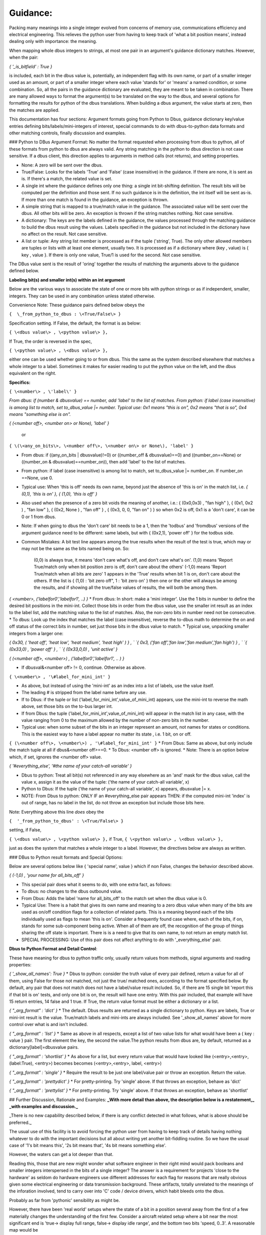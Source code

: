 =========
Guidance:
=========  

Packing many meanings into a single integer evolved from concerns of memory use, communications efficiency and electrical engineering.  This relieves the python user from having to keep track of 'what a bit position means', instead dealing only with importance: the meaning. 

When mapping whole dbus integers to strings, at most one pair in an argument's guidance dictionary matches.  However, when the pair: 

`{ '_is_bitfield' : True }`

is included, each bit in the dbus value is, potentially, an independent flag with its own name, or part of a smaller integer used as an amount, or part of a smaller integer where each value 'stands for' or 'means' a named condition,  or some combination.  So, all the pairs in the guidance dictionary are evaluated, they are meant to be taken in combination. There are many allowed ways to format the argument(s) to be translated on the way to the dbus, and several options for formatting the results for python of the dbus translations.  When building a dbus argument, the value starts at zero, then the matches are applied.

This documentation has four sections: Argument formats going from Python to Dbus, guidance dictionary key/value entries defining bits/labels/mini-integers of interest, special commands to do with dbus-to-python data formats and other matching controls, finally discussion and examples.

### Python to DBus Argument Format:
No matter the format requested when processing from dbus to python, all of these formats from python to dbus are always valid. Any string matching in the python to dbus direction is not case sensitive.  If a dbus client, this direction applies to arguments in method calls (not returns), and setting properties.

* None:  A zero will be sent over the dbus.
* True/False:  Looks for the labels 'True' and 'False' (case insensitive) in the guidance. If there are none, it is sent as is.  If there's a match, the related value is set.
* A single int where the guidance defines only one thing: a single int bit-shifting definition.  The result bits will be computed per the definition and those sent.  If no such guidance is in the definition, the int itself will be sent as-is.  If more than one match is found in the guidance, an exception is thrown.
* A simple string that is mapped to a true/match value in the guidance. The associated value will be sent over the dbus.  All other bits will be zero. An exception is thrown if the string matches nothing.  Not case sensitive.
* A dictionary: The keys are the labels defined in the guidance, the values processed through the matching guidance to build the dbus result using the values.  Labels specified in the guidance but not included in the dictionary have no affect on the result.  Not case sensitive.
* A list or tuple:  Any string list member is processed as if the tuple ('string', True). The only other allowed members are tuples or lists with at least one element, usually two.  It is processed as if a dictionary where (key , value) is { key , value }.  If there is only one value, True/1 is used for the second.  Not case sensitive.

The DBus value sent is the result of 'oring' together the results of matching the arguments above to the guidance defined below.

**Labeling bit\(s\) and smaller int\(s\) within an int argument**


Below are the various ways to associate the state of one or more bits with python strings or as if independent, smaller, integers.  They can be used in any combination unless stated otherwise.

Convenience Note: These guidance pairs defined below obeys the 

``{  \_from_python_to_dbus : \<True/False\> }``

Specification setting.  If False, the default, the format is as below: 

``{ \<dbus value\> , \<python value\> },``

If True, the order is reversed in the spec, 

``{ \<python value\> , \<dbus value\> },``

either one can be used whether going to or from dbus. This the same as the system described elsewhere that matches a whole integer to a label.
Sometimes it makes for easier reading to put the python value on the left, and the dbus equivalent on the right.

**Specifics\:**

``{ \<number\> , \'label\' }``

*From dbus: if (number & dbusvalue) == number, add 'label' to the list of matches.*
*From python: if label (case insensitive) is among list to match, set to_dbus_value |= number.*
*Typical use: 0x1 means "this is on", 0x2 means "that is so", 0x4 means "something else is on".*

`{ (\<number off\>, \<number on\> or None\), 'label' }`

 or
 
``{ \(\<any_on_bits\>, \<number off\>, \<number on\> or None\), 'label' }``
 
* From dbus: if ((any_on_bits | dbusvalue)!=0) or ((number_off & dbusvalue)==0) and ((number_on==None) or ((number_on & dbusvalue)==number_on)), then add 'label' to the list of matches.
* From python: if label \(case insensitive\) is among list to match, set to_dbus_value \|= number_on. If number_on ==None, use 0.
* Typical use: When 'this is off' needs its own name, beyond just the absence of 'this is on' in the match list, i.e. `{ (0,1), 'this is on' }, { (1,0), 'this is off' }`
* Also used when the presence of a zero bit voids the meaning of another, i.e.: { (0x0,0x3) , "fan high" }, { (0x1, 0x2 ) , "fan low" }, { (0x2, None ) , "fan off" } , { (0x3, 0, 0, "fan on" ) } so when 0x2 is off, 0x1 is a 'don't care', it can be 0 or 1 from dbus.  
* Note: If when going to dbus the 'don't care' bit needs to be a 1, then the 'todbus' and 'fromdbus' versions of the argument guidance need to be different: same labels, but with { (0x2,1), 'power off' } for the todbus side.
* Common Mistakes: A bit test line appears among the true results when the result of the test is true, which may or may not be the same as the bits named being on.  So:

     (0,0) is always true, it means 'don't care what's off, and don't care what's on'.  
     (1,0) means 'Report True/match only when bit position zero is off, don't care about the others'  
     (-1,0) means 'Report True/match when all bits are zero'  
     1 appears in the 'True' results when bit 1 is on, don't care about the others.  
     If the list is { (1,0) : 'bit zero off", 1 : 'bit zero on' } then one or the other will always
     be among the results, and if showing all the true/false values of results, the will both be among them.

`{ \<number\>, ('labelfor0','labelfor1', ..) }`
* From dbus: In short: make a 'mini integer'. Use the 1 bits in number to define the desired bit positions in the mini-int. Collect those bits in order from the dbus value, use the smaller int result as an index to the label list, add the matching value to the list of matches.  Also, the non-zero bits in number need not be consecutive.
* To dbus: Look up the index that matches the label (case insensitive), reverse the to-dbus math to determine the on and off status of the correct bits in number, set just those bits in the dbus value to match. 
* Typical use, unpacking smaller integers from a larger one: 

`{  0x30, ( 'heat off', 'heat low', 'heat medium', 'heat high' ) } , `  
`{   0x3, ('fan off','fan low','fan medium','fan high') } , `  
`{ (0x33,0) , 'power off' } , `  
`{ (0x33,0,0) , 'unit active' }`  

`{ \(\<number off\>, \<number\>\) , \('labelfor0','labelfor1', .. \) }`

* If dbusval&\<number off\> != 0, continue. Otherwise as above.

``{ \<number\> , '\#label_for_mini_int' }``

* As above, but instead of using the 'mini-int' as an index into a list of labels, use the value itself.
* The leading # is stripped from the label name before any use.
* If to Dbus: if the tuple or list ('label_for_mini_int',value_of_mini_int) appears, use the mini-int to reverse the math above, set those bits on the to-bus larger int.
* If from Dbus: the tuple ('label_for_mini_int',value_of_mini_int) will appear in the match list in any case, with the value ranging from 0 to the maximum allowed by the number of non-zero bits in the number.
* Typical use: when some subset of the bits in an integer represent an amount, not names for states or conditions.  This is the easiest way to have a label appear no matter its state , i.e. 1 bit, on or off.

``{ (\<number off\>, \<number\>) , '\#label_for_mini_int' }``  
* From Dbus: Same as above, but only include the match tuple at all if  dbus&\<number off\>==0.
* To Dbus: \<number off\> is ignored.
* Note: There is an option below which, if set, ignores the \<number off\> value.

`{ '#everything_else', '#the name of your catch-all variable' }`  

* Dbus to python: Treat all bit(s) not referenced in any way elsewhere as an 'and' mask for the dbus value, call the value x, assign it as the value of the tuple: ('the name of your catch-all variable', x)
* Python to Dbus: If the tuple \(\'the name of your catch-all variable\', x\) appears, dbusvalue \|= x.
* NOTE: From Dbus to python: ONLY IF an #everything_else pair appears THEN: if the computed mini-int 'index' is out of range, has no label in the list, do not throw an exception but include those bits here.

Note: Everything above this line *does* obey the 

``{  '_from_python_to_dbus' : \<True/False\> }``

setting, if False, 

``{ \<dbus value\> , \<python value\> },`` 
if True,  
``{ \<python value\> , \<dbus value\> },``  

just as does the system that matches a whole integer to a label.  However, the directives below are always as written.


### DBus to Python result formats and Special Options:

Below are several options below like { 'special name', value } which if non False, changes the behavior described above.

`{ (-1,0) , 'your name for all_bits_off' }`  

* This special pair does what it seems to do, with one extra fact, as follows:
* To dbus: no changes to the dbus outbound value.
* From Dbus: Adds the label 'name for all_bits_off' to the match set when the dbus value is 0. 
* Typical Use: There is a habit that gives its own name and meaning to a zero dbus value when many of the bits are used as on/off condition flags for a collection of related parts. This is a meaning beyond each of the bits individually used as flags to mean 'this is on'.  Consider a frequently found case where, each of the bits, if on, stands for some sub-component being active.  When all of them are off, the recognition of the group of things sharing the off state is important. There is is a need to give that its own name, to not return an empty match list.
* SPECIAL PROCESSING:  Use of this pair does not affect anything to do with '_everything_else' pair.
                    
**Dbus to Python Format and Detail Control**:

These have meaning for dbus to python traffic only, usually return values from methods, signal arguments and reading properties:
        
`{ '_show_all_names': True }`  
* Dbus to python: consider the truth value of every pair defined, return a value for all of them, using False for those not matched, not just the true/ matched ones, according to the format specified below. By default, any pair that does not match does not have a label/value result included. So, if there are 15 single bit 'report this if that bit is on' tests, and only one bit is on, the result will have one entry. With this pair included, that example will have 15 return entries, 14 false and 1 true.  If True, the return value format must be either a dictionary or a list.


`{ "_arg_format" : 'dict' }`  
* The default. Dbus results are returned as a single dictionary to python. Keys are labels, True or mini-int result is the value.  True/match labels and mini-ints are always included.  See '_show_all_names' above for more control over what is and isn't included.

`{ "_arg_format" : 'list' }`  
* Same as above in all respects, except a list of two value lists for what would have been a { key : value } pair.  The first element the key, the second the value.The python results from dbus are, by default, returned as a dictionary[label]=dbusvalue pairs.

`{ "_arg_format" : 'shortlist' }`  
* As above for a list, but every return value that would have looked like (\<entry\>,\<entry\>, (label:True), \<entry\>) becomes becomes (\<entry\>,\<entry\>, label, \<entry\>) 

`{ "_arg_format" : 'single' }`  
* Require the result to be just one label/value pair or throw an exception.  Return the value.

`{ "_arg_format" : 'prettydict' }`  
* For pretty-printing.  Try 'single' above.  If that throws an exception, behave as 'dict'
                                        
`{ "_arg_format" : 'prettylist' }`  
* For pretty-printing.  Try 'single' above.  If that throws an exception, behave as 'shortlist'
    

## Further Discussion, Rationale and Examples:
**_With more detail than above, the description below is a restatement,_**
**_with examples and discussion._**

_There is no new capability described below, if there is any conflict detected in what follows, what is above should be preferred._
    
The usual use of this facility is to avoid forcing the python user from having to keep track of details having nothing whatever to do with the important decisions but all about writing yet
another bit-fiddling routine.  So we have the usual case of
'1's bit means this', '2s bit means that', '4s bit means something else'.
        
However, the waters can get a lot deeper than that.
    
Reading this, those that are new might wonder what software engineer in
their right mind would pack booleans and smaller integers interspersed
in the bits of a single integer? The answer is a requirement for
projects 'close to the hardware' as seldom do hardware engineers use
different addresses for each flag for reasons that are really obvious
given some electrical engineering or data transmission background.
These artifacts, totally unrelated to the meanings of the inforation involved, tend to carry over
into 'C' code / device drivers, which habit bleeds onto the dbus.

Probably as far from 'pythonic' sensibility as might be. 
        
However, there have been 'real world' setups where the state of a bit in
a position several away from the first of a few materially changes the
understanding of the first few. Consider a aircraft related setup where
a bit near the most significant end is
'true-> display full range, false-> display idle range', and the
bottom two bits 'speed, 0..3'. A reasonable map would be

'off','ground idle','flight idle', 'approach idle',
'max climb thrust', 'max continuous thrust','military thrust'

skipping over lots of bits in between to do with related topics or often
just marked 'reserved'.  This facility aims to let the translation
structure writer take what amounts to distraction from the point of it
all away from the python user's to-do list.
    


**General Concepts:**
   
Whereas in the last section we had:

`{ \<a number\> : 'what the number means string' }`  

and, if 

`{ '_from_python_to_dbus' : True }`  

is there, then the same thing looks like:

`{ 'what the number means string' : \<a number\> }`  
        
But if

`{ '_isbitfield' : True }`  

is present,  each number is treated as an 'and mask' so that
only the bits that are a 1 in the number must also be set
in the dbus value to match if from dbus, and will be set if
going from python to dbus-- either way, they are associated
with the 'what the number means string'. 

All the entries
in the dictionary for this argument are considered as being
part of just one composite int.
            
Simple 'this 1 bit on <--> this variable name':

`{ 0x4 , 'what the 3rd bit position on means' }`  
        
So, including two strings in a tuple for this argument
would result in the 'or' of the integer masks associated 
with it.  Likewise on the way 'back' to python from dbus,
every 'what the number means string' is included in a tuple
when the variable from dbus has a non-zero value when it
is 'anded' with each <a number> value.
                       
So far, so good. But what if the number has more than one
bit on?  For example if the 5th and 6th bit of an integer
was meant to be understood as its own number between 0 and 3?
Or, the 6th bit when the 10th bit is 'on' means this or that,
and when the 10th bit is off means some other two things.
            
Slightly more complex: '2 or more bits on \<--\> this variable name'

`{ 0x5 , 'what to call the 0 and 2 bit when both are on' }`  

The 'what the number means' string now has a changed meaning.
if it is a simple string, as before, then using it in an argument
to dbus will turn 'on' all the associated bits. On the 
way back from the dbus to python, if all those bits are 'on',
the string will be included in the 'answer tuple'.
            
It is not an error to include two entries with bitmasks that share a
bit position in common.  There's little point if only one bit is
selected in the mask, but there are occasions when a certain
'pattern' of two or more on bits with one in common 'means'
something different depending on the 'common' bit being
on and the other this or that.
            
What if we also need certain bits to be off, and other on?

`{ (0x2,0x5) , 'what to call the 0 and 2 bit on, only when the 1 bit is off'}`  

So far, we've discussed bitmasks that act when certain bits are on,
without regard to whether other bits are off or on.

If the bitmask position is a two member tuple, an argument is
recognized as matching when going from dbus to python if the [0]
element, when 'anded' with the argument, must be 0 and the [1]
element when anded with the argument must equal the element.

When going from python to dbus the [0] offset is ignored
because the base value upon which the final dbus value is
built is all 0 to begin with.

            
What about if all 0 means something altogether different?

`{ (-1,0)    , 'what all bits off means' }`  
            
Note: To include a string that appears only when all the values are
0, that is, to capture a special meaning that 'all off' has, use the
pair for the bits (-1,0) which will require no bits to be on but
also all bits to be 0.

What if some bits taken together is a number where each has it's own name?

`{ 5    , ('what 0 means', 'what 1 means', 'what 4 means', 'what 5 means') }`  

How about a way create two names, one for off and another for on, do I
need two lines  like  { (4,0) , "4 is off" } and { 4, "4 is on" }?
No. 

`{ 4 , ('what 4 off means', 'what 4 on means')}`  
        
If the 'what the bits mean' string is a not a string, but a tuple or
list of strings? Then the first string will be equivalent to 'all
1 bits off', the second 'the least significant bit on', the third 'the
bit next left of the last one in the mask on', and so forth. So if
the two bits in the mask are consecutive, it would seem like an
entry for a typical integer with a name, number pair for 0, 1, and
2. But it would be the same if the mask was for the 3 and 9 bit position
as well-- a four value tuple for both off, 3 on, 9 on, 3 and 9 on.
            
Now, most of the time, there's just going to be one bit on in the
mask, so the first entry in the tuple is 'off' or 'false', and the
next 'on' or 'true'.  When used in arguments, these string entries
will appear as any other members of the tuple which together makes
up all the bits of the integer.
            
This 'string tuple' option is the only way to cause a tuple to 
be in the argument list when an 'off' condition exists.
        
Q: Can I have two entries that refer one way or another to the same bit(s)?

A:Yes, but be really sure there's no other way.  And test the code
with all possibilities because the results are often not obvious.
                      
Q: What if when going from python to dbus, one guidance entry
 requires a certain bit to be both on, and another off?

A: On wins. 
            
Q: Suppose one entry uses a bit in a number, but another 
uses the same bit in an and match test?  It works, but
take care if providing names for each number there
are enough names to cover all the cases.  
            
Q: I want one variable name to hold more than 'this matches' like
a small number, or 0/False, 1/True. A 'mini-integer'
out of certain bits?  I don't want a name for off and another
for on. Or four different names to express two bits. One only.

A:

`{ \<some bit or bits\> : "#Result as 0 based integer" }`  
            
We see often in hardware device i/o control registers, some of the
bits 'stand for' this or that condition, but a couple here or there
are actually to be understood as simple unsigned integers but with a
much smaller maximum?  Even just one bit to be understood not as
on/off but used as the integer range(0,2)
            
In these cases, instead of 'what the number stands for' as a string
which will only deal with bits as such described above, or a tuple
of strings wherein the first one 'means' 0, the second entry 'means'
1, etc. begin the string with a #. so 

`{ 0x6 , '#number between 0 and 3' }`  
            
The name of the variable when used does not include the leading #.
            

Q: Is there a 'catch all' way to collect in one place any bits not
otherwise defined?

A:

`{ '_everything_else', '#the name of your catch-all variable' }`  

If instead of a bit mask or tuple for (off bits, on bits),
the string '_everything_else' is used, then it expects a single
#nameforthatvariable as the name. 
            
When going from python to dbus, if in a list or simple string the
value will be 0 (it will be ignored). In a dictionary or tuple, the value
will be 'ored', as is, with the final integer computed above.
            
When going from dbus to python, any bit that is not mentioned
anywhere else in the dictionary will mask the to python variable and
the result returned as the value for this key.  

Note: a `{ ( \<these must be 0\>, \<these must be 1\>) , "Here's the name for that" }` entry
removes all both the 0 and 1 bits mentioned above from the
'everything else' bin: EXCEPT { (-1,0), "all off name" } which does
not affect the 'everything else' variable content. 
            
Why? This feature exists because sometimes dbus values are mapped to hardware
registers meant to be read, changed, then written, set up with bits that
are to be 'unchanged' upon writing but not defined by the manufacturer.

Just including this key in the bitfield guidance and then using the same
argument dictionary on the way in and out takes care of this situation.
            
Q: Is there a way to alert if there are bits set that aren't described in the
list?

A:  Yes.  Test for the _everything_else variable to be non-zero when going
from dbus to python. So this can be used as a check to alert there
are non-zero bits that weren't otherwise defined in the guidance.

When going to the dbus, any bit not explicitly set to non-zero will be zero.
When going to the dbus, variable names are not case sensitive.

            
Bitfield Argument Formats:
        
There are several ways to structure the argument when traversing from python to dbus. 
            
Python to Dbus:
        
All these formats are always recognized.
        
* One string: If passed a string, only the 'on'

bits for that string are set. If a \#variety variable representing
an integer appears, 0 will be the value used for it.

* A list or tuple containing only strings: If passed a list or tuple, all the on bits associated with each member

are 'ored' together.  If a string that represents a mini integer appears, 0 is used as the value.  
            
* A list containing any mix of strings or (name,value) tuples: If in a string list or tuple, a list a sub-list or sub-tuple appears as a member, the [0] entry is taken to be the name of the variable, and the [1] entry the

value to use.
            
* A dictionary: If passed a dictionary from python, the names for the variables are the keys

and the values are the state of that key. 0/False/None, 1/True, 2, 3, 4...
            
What if I leave a key out that has a definition?  0/False will be used.
            
What if I put in two values that affect the same bits?  
We assume you meant it.  Be sure if such is coming
from dbus to python there is at least one entry
in the guidance that will match the combined ored result.

            
When going from python, unrecognized strings throw exceptions.
            
When going from dbus to python for 'mini integers' wherein
each value 'stands for' a string, and there is no entry in the
list for the dbus value returned, none of the string names will appear,
and the #variablename associated with '_everything_else' if such
exists, will include those bits.  If there is no _everything_else
variable, and when there is no entry in a list for a dbus variable
included in a bit mash:  an exception is thrown. 
            
     
There are a few special cases left to define.
             
               
Dbus to Python:
     
When passing arguments to dbus from python, almost all formats are accepted. But,
with so many possibilities, what can I expect the dbus to return in these situations?
        
The default to-python argument format is a dictionary that: 

`{ "_arg_format" : 'dict' }`  
        
'Just the True things':
    
 will always have a { 'variable_name' : True } entry for on or
 (off, on) variables that match.
         
 will always have a { 'variable_name' : <integer value> } entries for
 variables that have a #variable_name specification in the dictionary,
 even if the value is 0.
        
 will always have a {'variable_name' : True } entry for exactly one
 of the names in a list given to coorrespond 1 \<--\> 1 to a mini-integer.
        
 That's the default.  It is possible to change that.
    
 'Everything, either way':
        
 It in the guidance the pair { '_show_all_names': True } appears,
 then the dictionary returned will list every variable named in the 
 guidance, with value False or True, or if a mini-integer that value.
        
 'I want a list with possible tuple pairs for mini-integers':
        
`{ "_arg_format" : 'list' }`  

If the above appears, a
tuple or list, even if there is only one thing in it, or possibly
nothing in it will be returned. Mini-integers appear as tuples
within the list ( variablename , mini-int value )

        
'I know there's only ever going to be exactly one match, either 
exactly one mini int, or zero or one variable matches. I
don't want a container.  I just want to be able to set
and read a property of this sort using the variable name
and let this thing figure out what bit to fiddle it in.
        
`{ "_arg_format" : 'single' }`  

If the above appears, the list above is computed,
and if it has length 1 the [0] value is returned, if length 0 -> None,
otherwise an exception is thrown. Very useful for those situations where
it is certain that at most one bit in the field is to be on. In this
case, if no bits are on, 'None' is returned to python from dbus.  In this
case the name associated with a mini-ints used as a number 
will be included iff the number is !0.
        

If `{'_arg_format' : 'shortest' }`  
    
Then if _return_as_list : 'single' throws an exception, 
return_as_list = True is used.


`{ "_arg_format" : 'shortlist' }`

Then as above for a list, but every return value that would have looked like (\<entry\>,\<entry\>, (label:True), \<entry\>) becomes becomes (\<entry\>,\<entry\>, label, \<entry\>) 


'I want the shortest possible non-dictionary result, it's all for
pretty printing and I don't want to show containers of one thing':

`{ "_arg_format" : 'prettydict' }`  

For pretty-printing.  Try 'single' above.  If that throws an exception, behave as 'dict'

`{ "_arg_format" : 'prettylist' }`

For pretty-printing.  Try 'single' above.  If that throws an exception, behave as 'shortlist'
    
